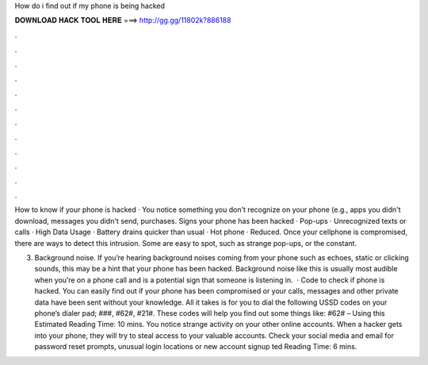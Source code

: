 How do i find out if my phone is being hacked



𝐃𝐎𝐖𝐍𝐋𝐎𝐀𝐃 𝐇𝐀𝐂𝐊 𝐓𝐎𝐎𝐋 𝐇𝐄𝐑𝐄 ===> http://gg.gg/11802k?886188



.



.



.



.



.



.



.



.



.



.



.



.

How to know if your phone is hacked · You notice something you don't recognize on your phone (e.g., apps you didn't download, messages you didn't send, purchases. Signs your phone has been hacked · Pop-ups · Unrecognized texts or calls · High Data Usage · Battery drains quicker than usual · Hot phone · Reduced. Once your cellphone is compromised, there are ways to detect this intrusion. Some are easy to spot, such as strange pop-ups, or the constant.

3. Background noise. If you’re hearing background noises coming from your phone such as echoes, static or clicking sounds, this may be a hint that your phone has been hacked. Background noise like this is usually most audible when you’re on a phone call and is a potential sign that someone is listening in.  · Code to check if phone is hacked. You can easily find out if your phone has been compromised or your calls, messages and other private data have been sent without your knowledge. All it takes is for you to dial the following USSD codes on your phone’s dialer pad; ###, #62#, #21#. These codes will help you find out some things like: #62# – Using this Estimated Reading Time: 10 mins. You notice strange activity on your other online accounts. When a hacker gets into your phone, they will try to steal access to your valuable accounts. Check your social media and email for password reset prompts, unusual login locations or new account signup ted Reading Time: 6 mins.
